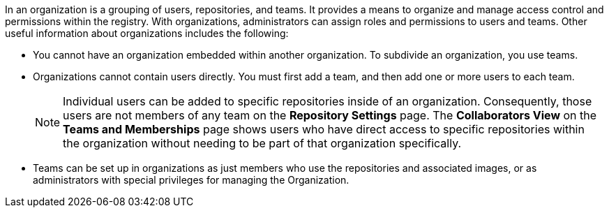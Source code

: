 // module included in the following assemblies:

// * use_quay/master.adoc

// Needs updated when v2 UI panel is available
:_content-type: CONCEPT
[id="organizations-overview"]
ifeval::["{context}" == "quay-io"]
= {quayio} organizations overview
endif::[]
ifeval::["{context}" == "use-quay"]
= {productname} organizations overview
endif::[]

In 
ifeval::["{context}" == "quay-io"]
= {quayio}
endif::[]
ifeval::["{context}" == "use-quay"]
= {productname}
endif::[]
an organization is a grouping of users, repositories, and teams. It provides a means to organize and manage access control and permissions within the registry. With organizations, administrators can assign roles and permissions to users and teams. Other useful information about organizations includes the following:

* You cannot have an organization embedded within another organization. To subdivide an
organization, you use teams.

* Organizations cannot contain users directly. You must first add a team, and then add one or more users to each team.
+
[NOTE]
====
Individual users can be added to specific repositories inside of an organization. Consequently, those users are not members of any team on the *Repository Settings* page. The *Collaborators View* on the *Teams and Memberships* page shows users who have direct access to specific repositories within the organization without needing to be part of that organization specifically.
====

* Teams can be set up in organizations as just members who use the repositories and
associated images, or as administrators with special privileges for managing
the Organization. 

ifeval::["{context}" == "quay-io"]
Users can create their own organization to share repositories of container images. This can be done through the {quayio} UI.
endif::[]
ifeval::["{context}" == "use-quay"]
Users can create their own organization to share repositories of container images. This can be done through the {productname} UI, or by the {productname} API if you have an OAuth token. 
endif::[]

